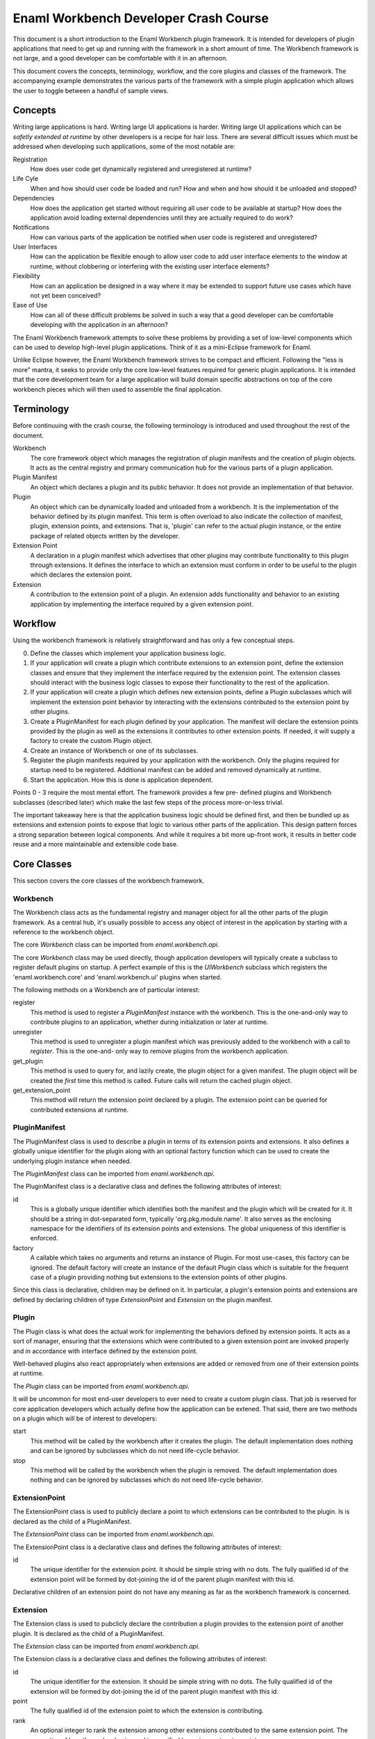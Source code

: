 Enaml Workbench Developer Crash Course
======================================
This document is a short introduction to the Enaml Workbench plugin framework.
It is intended for developers of plugin applications that need to get up and
running with the framework in a short amount of time. The Workbench framework
is not large, and a good developer can be comfortable with it in an afternoon.

This document covers the concepts, terminology, workflow, and the core plugins
and classes of the framework. The accompanying example demonstrates the various
parts of the framework with a simple plugin application which allows the user
to toggle between a handful of sample views.

Concepts
--------
Writing large applications is hard. Writing large UI applications is harder.
Writing large UI applications which can be *safetly extended at runtime* by
other developers is a recipe for hair loss. There are several difficult issues
which  must be addressed when developing such applications, some of the most
notable are:

Registration
	How does user code get dynamically registered and unregistered at runtime?

Life Cyle
	When and how should user code be loaded and run? How and when and how
	should it be unloaded and stopped?

Dependencies
	How does the application get started without requiring all user code to
	be available at startup? How does the application avoid loading external
	dependencies until they are actually required to do work?

Notifications
	How can various parts of the application be notified when user code is
	registered and unregistered?

User Interfaces
	How can the application be flexible enough to allow user code to add
	user interface elements to the window at runtime, without clobbering
	or interfering with the existing user interface elements?

Flexibility
	How can an application be designed in a way where it may be extended
	to support future use cases which have not yet been conceived?

Ease of Use
	How can all of these difficult problems be solved in such a way that
	a good developer can be comfortable developing with the application
	in an afternoon?

The Enaml Workbench framework attempts to solve these problems by providing
a set of low-level components which can be used to develop high-level plugin
applications. Think of it as a mini-Eclipse framework for Enaml.

Unlike Eclipse however, the Enaml Workbench framework strives to be compact
and efficient. Following the "less is more" mantra, it seeks to provide only
the core low-level features required for generic plugin applications. It is
intended that the core development team for a large application will build
domain specific abstractions on top of the core workbench pieces which will
then used to assemble the final application.

Terminology
-----------
Before continuuing with the crash course, the following terminology is
introduced and used throughout the rest of the document.

Workbench
	The core framework object which manages the registration of plugin
	manifests and the creation of plugin objects. It acts as the central
	registry and primary communication hub for the various parts of a
	plugin application.

Plugin Manifest
	An object which declares a plugin and its public behavior. It does
	not provide an implementation of that behavior.

Plugin
	An object which can be dynamically loaded and unloaded from a workbench.
	It is the implementation of the behavior defined by its plugin manifest.
	This term is often overload to also indicate the collection of manifest,
	plugin, extension points, and extensions. That is, 'plugin' can refer to
	the actual plugin instance, or the entire package of related objects
	written by the developer.

Extension Point
	A declaration in a plugin manifest which advertises that other plugins
	may contribute functionality to this plugin through extensions. It
	defines the interface to which an extension must conform in order to
	be useful to the plugin which declares the extension point.

Extension
	A contribution to the extension point of a plugin. An extension adds
	functionality and behavior to an existing application by implementing
	the interface required by a given extension point.

Workflow
--------
Using the workbench framework is relatively straightforward and has only
a few conceptual steps.

0. Define the classes which implement your application business logic.
1. If your application will create a plugin which contribute extensions
   to an extension point, define the extension classes and ensure that
   they implement the interface required by the extension point. The
   extension classes should interact with the business logic classes to
   expose their functionality to the rest of the application.
2. If your application will create a plugin which defines new extension
   points, define a Plugin subclasses which will implement the extension
   point behavior by interacting with the extensions contributed to the
   extension point by other plugins.
3. Create a PluginManifest for each plugin defined by your application.
   The manifest will declare the extension points provided by the plugin
   as well as the extensions it contributes to other extension points. If
   needed, it will supply a factory to create the custom Plugin object.
4. Create an instance of Workbench or one of its subclasses.
5. Register the plugin manifests required by your application with the
   workbench. Only the plugins required for startup need to be registered.
   Additional manifest can be added and removed dynamically at runtime.
6. Start the application. How this is done is application dependent.

Points 0 - 3 require the most mental effort. The framework provides a few pre-
defined plugins and Workbench subclasses (described later) which make the last
few steps of the process more-or-less trivial.

The important takeaway here is that the application business logic should be
defined first, and then be bundled up as extensions and extension points to
expose that logic to various other parts of the application. This design
pattern forces a strong separation between logical components. And while it
requires a bit more up-front work, it results in better code reuse and a more
maintainable and extensible code base.

Core Classes
------------
This section covers the core classes of the workbench framework.

Workbench
~~~~~~~~~
The Workbench class acts as the fundamental registry and manager object for
all the other parts of the plugin framework. As a central hub, it's usually
possible to access any object of interest in the application by starting with
a reference to the workbench object.

The core `Workbench` class can be imported from `enaml.workbench.api`.

The core `Workbench` class may be used directly, though application developers
will typically create a subclass to register default plugins on startup. A
perfect example of this is the `UIWorkbench` subclass which registers the
'enaml.workbench.core' and 'enaml.workbench.ui' plugins when started.

The following methods on a Workbench are of particular interest:

register
	This method is used to register a `PluginManifest` instance with the
	workbench. This is the one-and-only way to contribute plugins to an
	application, whether during initialization or later at runtime.

unregister
	This method is used to unregister a plugin manifest which was previously
	added to the workbench with a call to `register`. This is the one-and-
	only way to remove plugins from the workbench application.

get_plugin
	This method is used to query for, and lazily create, the plugin object
	for a given manifest. The plugin object will be created the *first* time
 	this method is called. Future calls will return the cached plugin object.

get_extension_point
	This method will return the extension point declared by a plugin. The
	extension point can be queried for contributed extensions at runtime.

PluginManifest
~~~~~~~~~~~~~~
The PluginManifest class is used to describe a plugin in terms of its
extension points and extensions. It also defines a globally unique
identifier for the plugin along with an optional factory function which
can be used to create the underlying plugin instance when needed.

The `PluginManifest` class can be imported from `enaml.workbench.api`.

The PluginManifest class is a declarative class and defines the following
attributes of interest:

id
	This is a globally unique identifier which identifies both the manifest
	and the plugin which will be created for it. It should be a string in
	dot-separated form, typically 'org.pkg.module.name'. It also serves as
	the enclosing namespace for the identifiers of its extension points and
	extensions. The global uniqueness of this identifier is enforced.

factory
	A callable which takes no arguments and returns an instance of Plugin.
	For most use-cases, this factory can be ignored. The default factory
	will create an instance of the default Plugin class which is suitable
	for the frequent case of a plugin providing nothing but extensions to
	the extension points of other plugins.

Since this class is declarative, children may be defined on it. In particular,
a plugin's extension points and extensions are defined by declaring children
of type `ExtensionPoint` and `Extension` on the plugin manifest.

Plugin
~~~~~~
The Plugin class is what does the actual work for implementing the behaviors
defined by extension points. It acts as a sort of manager, ensuring that the
extensions which were contributed to a given extension point are invoked
properly and in accordance with interface defined by the extension point.

Well-behaved plugins also react appropriately when extensions are added or
removed from one of their extension points at runtime.

The `Plugin` class can be imported from `enaml.workbench.api`.

It will be uncommon for most end-user developers to ever need to create a
custom plugin class. That job is reserved for core application developers
which actually define how the application can be extened. That said, there
are two methods on a plugin which will be of interest to developers:

start
    This method will be called by the workbench after it creates the
    plugin. The default implementation does nothing and can be ignored
    by subclasses which do not need life-cycle behavior.

stop
	This method will be called by the workbench when the plugin is
	removed. The default implementation does nothing and can be
	ignored by subclasses which do not need life-cycle behavior.

ExtensionPoint
~~~~~~~~~~~~~~
The ExtensionPoint class is used to publicly declare a point to which
extensions can be contributed to the plugin. Is is declared as the
child of a PluginManifest.

The `ExtensionPoint` class can be imported from `enaml.workbench.api`.

The ExtensionPoint class is a declarative class and defines the following
attributes of interest:

id
	The unique identifier for the extension point. It should be simple
	string with no dots. The fully qualified id of the extension point
	will be formed by dot-joining the id of the parent plugin manifest
	with this id.

Declarative children of an extension point do not have any meaning as
far as the workbench framework is concerned.

Extension
~~~~~~~~~
The Extension class is used to pubclicly declare the contribution a plugin
provides to the extension point of another plugin. It is declared as the
child of a PluginManifest.

The `Extension` class can be imported from `enaml.workbench.api`.

The Extension class is a declarative class and defines the following
attributes of interest:

id
	The unique identifier for the extension. It should be simple string
	with no dots. The fully qualified id of the extension will be formed
	by dot-joining the id of the parent plugin manifest with this id.

point
	The fully qualified id of the extension point to which the extension
	is contributing.

rank
	An optional integer to rank the extension among other extensions
	contributed to the same extension point. The semantics of how the
	rank value is used is specified by a given extension point.

factory
	An optional callable which is used to create the implementation
	object for an extension. The semantics of the call signature and
	return value are specified by a given extension point.

Declarative children of an Extension are allowed, and their semantic meaning
are defined by a given extension point. For example, the extension point
'enaml.workbench.core.commands' allows extension commands to be defined as
declarative children of the extension.

Core Plugin
-----------
The section covers the workbench core plugin.

The core plugin is a pre-defined plugin supplied by the workbench framework.
It provides non-ui related functionality that is useful across a wide variety
of applications. It must be explicitly registered with a workbench in order
to be used.

The `CoreManifest` class can be imported from `enaml.workbench.core.api`. It
is a declarative enamldef and so must be imported from within an Enaml imports
context.

The id for the core plugin is 'enaml.workbench.core' and it declares the
following extension points:

'commands'
	Extensions to this point may contribute `Command` objects which can
	be invoked via the `invoke_command` method of the CorePlugin instance.
	Commands can be provided by declaring them as children of the Extension
	and/or by declaring a factory function which takes the workbench as an
	argument and returns a list of Command instances.

Command
~~~~~~~
A Command object is used to declare that a plugin can take some action when
invoked by a user. It is declared as the child of an Extension which
contributes to the 'enaml.workbench.core.commands' extension point.

The `Command` class can be imported from `enaml.workbench.core.api`.

The Command class is a declarative class and defines the following
attributes of interest:

id
	The globally unique identifier for the command. This should be a
	dot-separated string. The global uniqueness is enforced.

handler
	A callable object which implements the command behavior. It must
	accept a single argument which is an instance of `ExecutionEvent`.

ExecutionEvent
~~~~~~~~~~~~~~
An ExecutionEvent is an object which is passed to a Command handler when
it is invoked by the framework. User code will never directly create an
ExecutionEvent.

An ExecutionEvent has the following attributes of interest:

command
	The Command object which is being invoked.

workbench
	A reference to the workbench which owns the command.

parameters
	A dictionary of user-supplied parameters to the command.

trigger
	The user object which triggered the command.

UI Plugin
---------
This section covers the workbench ui plugin.

The ui plugin is a pre-defined plugin supplied by the workbench framework.
It provides ui-related functionality which is common to a large swath of
UI applications. It must be explicity registered with a workbench in order
to be used.

The `UIManifest` class can be imported from `enaml.workbench.ui.api`. It is
a declarative enamldef and so must be imported from within an Enaml imports
context.

The id of the ui plugin is 'enaml.workbench.ui' and it declares the following
extension points:

'application_factory'
	An Extension to this point can be used to provide a custom
	application object for the workbench. The extension factory should
	accept no arguments and return an Application instance. The highest
	ranking extension will be chosen to create the application.

'window_factory'
	An Extension to this point can be used to provide a custom main
	window for the workbench. The extension factory should accept the
	workbench as an argument and return a WorkbenchWindow instance. The
	highest ranking extension will be chosen to create the window.

'branding'
	An Extension to this point can be used to provide a custom window
	title and icon to the primary workbench window. A Branding object can
	be declared as the child of the extension, or created by the extension
	factory function which accepts the workbench as an argument. The
	highest ranking extension will be chosen to provide the branding.

'actions'
	Extensions to this point can be used to provide menu items and
	action items to be added to the primary workbench window menu bar. The
	extension can declare child MenuItem and ActionItem instances as well
	as provide a factory function which returns a list of the same.

'workspaces'
	Extensions to this point can be used to provide workspaces which
	can be readily swapped to provide the main content for the workbench
	window. The extension factory function should accep the workbench as
	an argument and return an instance of Workspace.

'autostart'
	Extensions to this point can be used to provide the id of a plugin
	which should be started preemptively on application startup. The
	extension should declare children of type Autostart. The plugins will
	be started in order of extension rank. Warning - abusing this facility
	can cause drastic slowdowns in application startup time. Only use it
	if you are *absolutely* sure your plugin must be loaded on startup.

The plugin declares the following extensions:

'default_application_factory'
	This contributes to the 'enaml.workbench.ui.application_factory'
	extension point and provides a default instance of a QtApplication.

'default_window_factory'
	This contributes to the 'enaml.workbench.ui.window_factory' extension
	point and provides a default instance of a WorkbenchWindow.

'default_commands'
	This contributes to the 'enaml.workbench.core.commands' extension point
	and provides the default command for the plugin (described later).

The plugin provides the following commands:

'enaml.workbench.ui.close_window'
	This command will close the primary application window. It takes
	no parameters.

'enaml.workbench.ui.close_workspace'
	This command will close the currently active workspace. It takes
	no parameters.

'enaml.workbench.ui.select_workspace'
	This command will select and activate a new workspace. It takes
	a single 'workspace' parameter which is the fully qualified id of
	the extension point which contributes the workspace of interest.

WorkbenchWindow
~~~~~~~~~~~~~~~
The WorkbenchWindow is an enamldef subclass of the Enaml MainWindow widget.
It is used by the ui plugin to bind to the internal ui window model which
drives the runtime dynamism of the window.

The will be cases where a developer wishes to create a custom workbench
window for one reason or another. This can be done subclassing the plain
WorkbenchWindow and writing a plugin which contributes a factory to the
'enaml.workbench.ui.window_factory' class.

The WorkbenchWindow class can be imported from `enaml.workbench.ui.api`.

Branding
~~~~~~~~
The Branding class is a declarative class which can be used to apply a
custom window title and window icon to the primary application window. This
is a declarative class which can be defined as the child of an extension, or
returned from the factory of an extension which contributes to the
'enaml.workbench.ui.branding' extension point.

The Branding class can be imported from `enaml.workbench.ui.api`.

It has the following attributes of interest:

title
	The string to use as the primary title of the main window.

icon
	The icon to use for the icon of the main window and taskbar.

MenuItem
~~~~~~~~
The MenuItem class is a declarative class which can be used to declare a
menu in the primary window menu bar.

The MenuItem class can be imported from `enaml.workbench.ui.api`.

It has the following attributes of interest:

path
	A "/" separated path to the location of this item in the menu bar.
	This path must be unique for the menu bar, and the parent path must
	exist in the menu bar. The last token in the path is the id of this
	menu item with respect to its siblings. For example, if the path for
	the item is '/foo/bar/baz', then '/foo/bar' is the path for the parent
	menu, and 'baz' is the id of the menu with respect to its siblings.
	*The parent menu need not be defined by the same extension which
	defines the menu. That is, one plugin can contribute a sub-menu to
	a menu defined by another plugin.*

group
	The name of the item group defined by the parent menu to which this
	menu item should be added. For a top-level menu item, the empty group
	is automatically implied.

before
	The id of the sibling item before which this menu item should appear.
	The sibling must exist in the same group as this menu item.

after
	The id of the sibling item after which this menu item should appear.
	This sibling must exist in the same group as this menu item.

label
	The text to diplay as the label for the menu.

visible
	Whether or not the menu is visible.

enabled
	Whether or not the menu is enabled.

A MenuItem can define conceptual groups in which other plugins may contribute
other menu items and action items. A group is defined by declaring a child
ItemGroup object on the menu item. The group will appear on screen in the
order in which they were declared. There is an implicit group with an empty
identifier into which all unclassified items are added. The implicit group
will always appear visually last on the screen.

ItemGroup
~~~~~~~~~
The ItemGroup class is a declarative class used to form a logical and
visual group of items in a menu. It is declared as a child of a MenuItem
and provides a concrete advertisement by the author of a MenuItem that it
expects other MenuItem and ActionItem instances to be added to that point
in the Menu.

The ItemGroup class can be imported from `enaml.workbench.ui.api`.

It has the following attributes of interest:

id
	The identifier of the group within the menu. It must be unique among
	all other group siblings defined for the menu item.

visible
	Whether or not the items in the group are visible.

enabled
	Whether or not the items in the group are enabled.

exclusive
	Whether or not neighboring checkable action items in the group
	should behave as exclusive checkable items.

ActionItem
~~~~~~~~~~
The ActionItem class is used to declare a triggerable item in a menu. It
is declared as a child of a plugin Extension object.

The ActionItem class can be imported from `enaml.workbench.ui.api`.

It has the following attributes of interest:

path
	A "/" separated path to the location of this item in the menu bar.
	This path must be unique for the menu bar, and the parent path must
	exist in the menu bar. The last token in the path is the id of this
	action item with respect to its siblings. For example, if the path for
	the item is '/foo/bar/baz', then '/foo/bar' is the path for the parent
	menu, and 'baz' is the id of the action with respect to its siblings.
	*The parent menu need not be defined by the same extension which
	defines the action. That is, one plugin can contribute an action to a
	menu defined by another plugin.*

group
	The name of the item group defined by the parent menu to which this
	action item should be added.

before
	The id of the sibling item before which this action item should appear.
	The sibling must exist in the same group as this action item.

after
	The id of the sibling item after which this action item should appear.
	This sibling must exist in the same group as this action item.

command
	The identifier of the Command object which should be invoked when
	this action item is triggered by the user.

parameters
	The dictionary of parameters which should be passed to the command
	when it is invoked.

label
	The text to diplay as the label for the action.

shortcut
	The keyboard shortcut which should be bound to trigger action item.

visible
	Whether or not the action is visible.

enabled
	Whether or not the action is enabled.

checkable
	Whether or not the action is checkable.

checked
	Whether or not the action is checked.

icon
	The icon to display next to the action.

tool_tip
	The tool tip text to display when the user hovers over the action.

status_tip
	The text to display in the status bar when the user hovers over the
	action.

Workspace
~~~~~~~~~
The Workspace class is a declarative class which is used to supply the
central window content for a ui workbench application. It contains the
attributes and method which are necessary for the ui plugin to be able
to dynamically switch workspaces at runtime. The application developer
will typically create a custom workspace class for each one of the views
that will be shown in the workbench.

The Workspace class is declarative to allow the developer to fully
leverage the Enaml language in the course of defining their workspace.
It will typically be declared as the child of any object.

The Workspace class can be imported from `enaml.workbench.ui.api`.

It has the following attributes of interest:

window_title
	This is text which will be added to the window title *in addition*
	to the title text which is supplied by a branding extension.

content
	This is an Enaml Container widget which will be used as the primary
	window content. It should be created during the workspace 'start'
	method and will be destroyed by the framework automatically when
	the workspace is stopped.

It has the following methods of interest:

start
    This method is called when the UI plugin starts the workspace. This
    can be used to load content or any other resource which should exist
    for the life of the workspace.

stop
    This method is called when the UI plugin closes the workspace. This
    should be used to release any resources acquired during the lifetime
    of the workspace. The content Container will be destroyed automatically
    after this method returns.

Autostart
~~~~~~~~~
The Autostart class is a declarative class which is used to supply the
plugin id for a plugin which should be automatically started on application
startup.

The Autostart class can be imported from `enaml.workbench.ui.api`.

It has the following attributes of interest.

plugin_id
	This is the id of the plugin to start on application startup. The
	manifest for the plugin must be registered before the ui plugin is
	started.

UI Workbench
------------
The UIWorkbench class is a simple sublass of Workbench for creating ui
applications. This class will automatically register the pre-defined
'core' and 'ui' workbench plugins when it is started.

The UIWorkbench class can be imported from `enaml.workbench.ui.api`.

It has the following methods of interest:

run
    This method will load the core and ui plugins and start the
    main application event loop. This is a blocking call which
    will return when the application event loop exits.
